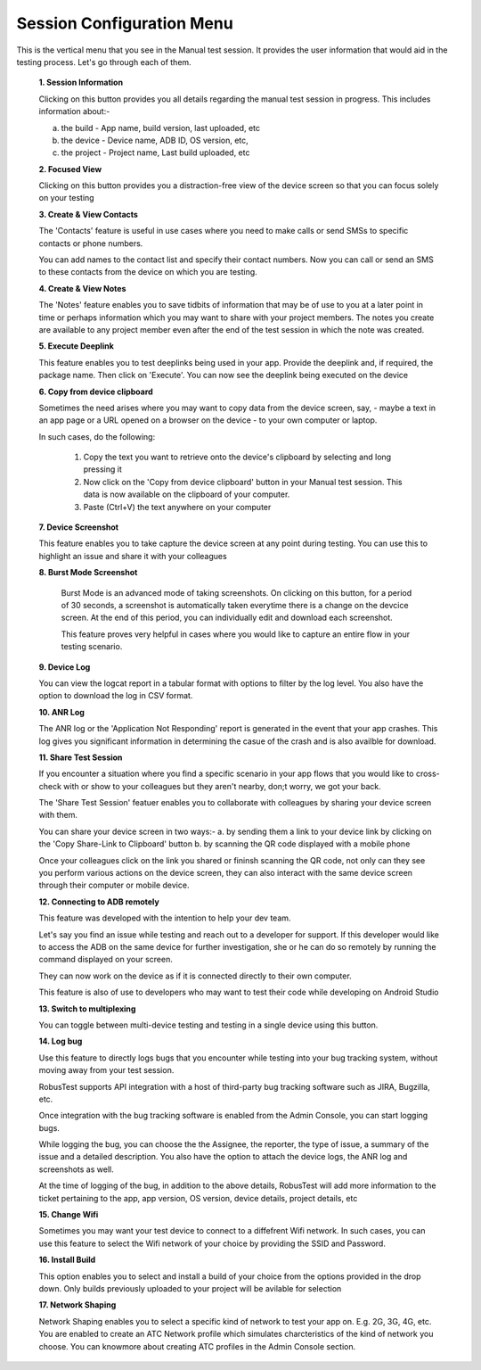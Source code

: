 .. _session-config-menu-manual:

Session Configuration Menu
==========================


.. role:: bolditalic
  :class: bolditalic

.. role:: underline
  :class: underline

This is the vertical menu that you see in the Manual test session. It provides the user information that would aid in the testing process. Let's go through each of them.

   **1. Session Information**

   Clicking on this button provides you all details regarding the manual test session in progress. This includes information about:-

   a. the build - App name, build version, last uploaded, etc
   b. the device - Device name, ADB ID, OS version, etc,
   c. the project - Project name, Last build uploaded, etc

   **2. Focused View**

   Clicking on this button provides you a distraction-free view of the device screen so that you can focus solely on your testing 
   
   **3. Create & View Contacts**

   The 'Contacts' feature is useful in use cases where you need to make calls or send SMSs to specific contacts or phone numbers.

   You can add names to the contact list and specify their contact numbers. Now you can call or send an SMS to these contacts from the device on which you are testing.

   **4. Create & View Notes**
   
   The 'Notes' feature enables you to save tidbits of information that may be of use to you at a later point in time or perhaps information which you may want to share with your project members. The notes you create are available to any project member even after the end of the test session in which the note was created.

   **5. Execute Deeplink**

   This feature enables you to test deeplinks being used in your app. Provide the deeplink and, if required, the package name. Then click on 'Execute'. You can now see the deeplink being executed on the device 

   **6. Copy from device clipboard**

   Sometimes the need arises where you may want to copy data from the device screen, say, - maybe a text in an app page or a URL opened on a browser on the device - to your own computer or laptop.

   In such cases, do the following:

     1. Copy the text you want to retrieve onto the device's clipboard by selecting and long pressing it
     2. Now click on the 'Copy from device clipboard' button in your Manual test session. This data is now available on the clipboard of your computer.
     3. Paste (Ctrl+V) the text anywhere on your computer 

   **7. Device Screenshot**

   This feature enables you to take capture the device screen at any point during testing. You can use this to highlight an issue and share it with your colleagues

   **8. Burst Mode Screenshot**  

    Burst Mode is an advanced mode of taking screenshots. On clicking on this button, for a period of 30 seconds, a screenshot is automatically taken everytime there is a change on the devcice screen. At the end of this period, you can individually edit and download each screenshot.

    This feature proves very helpful in cases where you would like to capture an entire flow in your testing scenario.

   **9. Device Log**

   You can view the logcat report in a tabular format with options to filter by the log level. You also have the option to download the log in CSV format.

   **10. ANR Log**

   The ANR log or the 'Application Not Responding' report is generated in the event that your app crashes. This log gives you significant information in determining the casue of the crash and is also availble for download.

   **11. Share Test Session**

   If you encounter a situation where you find a specific scenario in your app flows that you would like to cross-check with or show to your colleagues but they aren't nearby, don;t worry, we got your back.

   The 'Share Test Session' featuer enables you to collaborate with colleagues by sharing your device screen with them.

   You can share your device screen in two ways:-
   a. by sending them a link to your device link by clicking on the 'Copy Share-Link to Clipboard' button
   b. by scanning the QR code displayed with a mobile phone

   Once your colleagues click on the link you shared or fininsh scanning the QR code, not only can they see you perform various actions on the device screen, they can also interact with the same device screen through their computer or mobile device. 

   **12. Connecting to ADB remotely**

   This feature was developed with the intention to help your dev team.

   Let's say you find an issue while testing and reach out to a developer for support. If this developer would like to access the ADB on the same device for further investigation, she or he can do so remotely by running the command displayed on your screen.

   They can now work on the device as if it is connected directly to their own computer.

   This feature is also of use to developers who may want to test their code while developing on Android Studio

   **13. Switch to multiplexing**

   You can toggle between multi-device testing and testing in a single device using this button.

   **14. Log bug**    

   Use this feature to directly logs bugs that you encounter while testing into your bug tracking system, without moving away from your test session.

   RobusTest supports API integration with a host of third-party bug tracking software such as JIRA, Bugzilla, etc.

   Once integration with the bug tracking software is enabled from the Admin Console, you can start logging bugs.

   While logging the bug, you can choose the the Assignee, the reporter, the type of issue, a summary of the issue and a detailed description. You also have the option to attach the device logs, the ANR log and screenshots as well.

   At the time of logging of the bug, in addition to the above details, RobusTest will add more information to the ticket pertaining to the app, app version, OS version, device details, project details, etc

   **15. Change Wifi**    

   Sometimes you may want your test device to connect to a diffefrent Wifi network. In such cases, you can use this feature to select the Wifi network of your choice by providing the SSID and Password.

   **16. Install Build**

   This option enables you to select and install a build of your choice from the options provided in the drop down. Only builds previously uploaded to your project will be avilable for selection    

   **17. Network Shaping**

   Network Shaping enables you to select a specific kind of network to test your app on. E.g. 2G, 3G, 4G, etc. You are enabled to create an ATC Network profile which simulates charcteristics of the kind of network you choose. You can knowmore about creating ATC profiles in the Admin Console section.